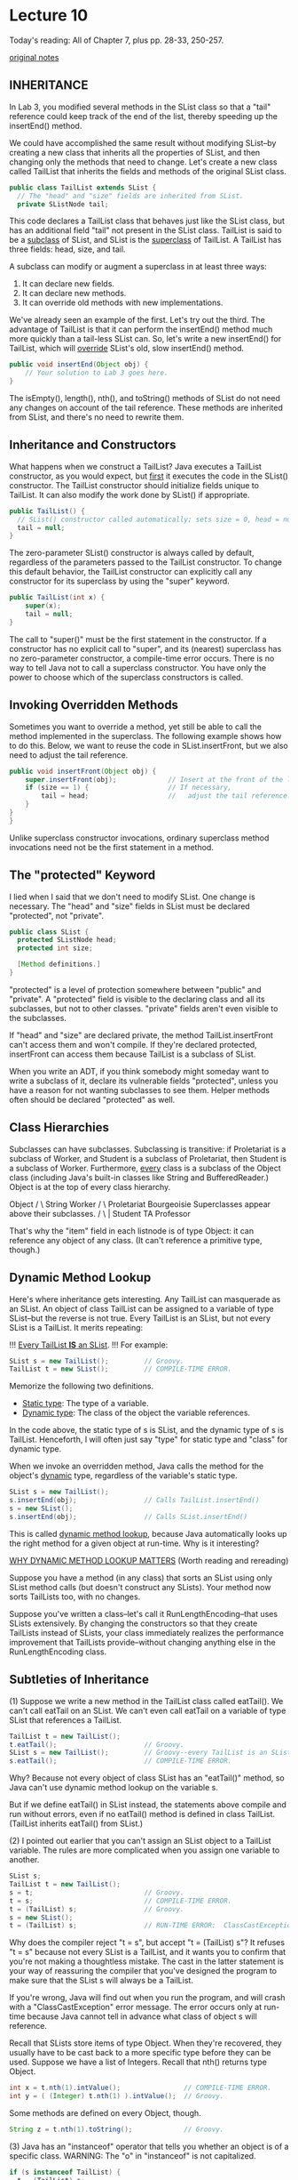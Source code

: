 * Lecture 10
Today's reading:  All of Chapter 7, plus pp. 28-33, 250-257.

[[file:original-notes/10][original notes]]
** INHERITANCE
In Lab 3, you modified several methods in the SList class so that a "tail"
reference could keep track of the end of the list, thereby speeding up the
insertEnd() method.

We could have accomplished the same result without modifying SList--by creating
a new class that inherits all the properties of SList, and then changing only
the methods that need to change.  Let's create a new class called TailList that
inherits the fields and methods of the original SList class.

#+Begin_SRC java
  public class TailList extends SList {
    // The "head" and "size" fields are inherited from SList.
    private SListNode tail;
#+END_SRC

This code declares a TailList class that behaves just like the SList class, but
has an additional field "tail" not present in the SList class.  TailList is
said to be a _subclass_ of SList, and SList is the _superclass_ of TailList.
A TailList has three fields:  head, size, and tail.

A subclass can modify or augment a superclass in at least three ways:
 1.  It can declare new fields.
 2.  It can declare new methods.
 3.  It can override old methods with new implementations.

We've already seen an example of the first.  Let's try out the third.  The
advantage of TailList is that it can perform the insertEnd() method much more
quickly than a tail-less SList can.  So, let's write a new insertEnd() for
TailList, which will _override_ SList's old, slow insertEnd() method.

#+Begin_SRC java
  public void insertEnd(Object obj) {
      // Your solution to Lab 3 goes here.
  }
#+END_SRC

The isEmpty(), length(), nth(), and toString() methods of SList do not need any
changes on account of the tail reference.  These methods are inherited from
SList, and there's no need to rewrite them.

** Inheritance and Constructors
What happens when we construct a TailList?  Java executes a TailList
constructor, as you would expect, but _first_ it executes the code in the
SList() constructor.  The TailList constructor should initialize fields unique
to TailList.  It can also modify the work done by SList() if appropriate.

#+Begin_SRC java
    public TailList() {
      // SList() constructor called automatically; sets size = 0, head = null
      tail = null;
    }
#+END_SRC

The zero-parameter SList() constructor is always called by default, regardless
of the parameters passed to the TailList constructor.  To change this default
behavior, the TailList constructor can explicitly call any constructor for its
superclass by using the "super" keyword.

#+Begin_SRC java
  public TailList(int x) {
      super(x);
      tail = null;
  }
#+END_SRC

The call to "super()" must be the first statement in the constructor.  If a
constructor has no explicit call to "super", and its (nearest) superclass has
no zero-parameter constructor, a compile-time error occurs.  There is no way to
tell Java not to call a superclass constructor.  You have only the power to
choose which of the superclass constructors is called.

** Invoking Overridden Methods
Sometimes you want to override a method, yet still be able to call the method
implemented in the superclass.  The following example shows how to do this.
Below, we want to reuse the code in SList.insertFront, but we also need to
adjust the tail reference.

#+Begin_SRC java
  public void insertFront(Object obj) {
      super.insertFront(obj);             // Insert at the front of the list.
      if (size == 1) {                    // If necessary,
          tail = head;                    //   adjust the tail reference.
      }
  }
  }
#+END_SRC

Unlike superclass constructor invocations, ordinary superclass method
invocations need not be the first statement in a method.

** The "protected" Keyword
I lied when I said that we don't need to modify SList.  One change is
necessary.  The "head" and "size" fields in SList must be declared "protected",
not "private".

#+Begin_SRC java
  public class SList {
    protected SListNode head;
    protected int size;

    [Method definitions.]
  }
#+END_SRC

"protected" is a level of protection somewhere between "public" and "private".
A "protected" field is visible to the declaring class and all its subclasses,
but not to other classes.  "private" fields aren't even visible to the
subclasses.

If "head" and "size" are declared private, the method TailList.insertFront
can't access them and won't compile.  If they're declared protected,
insertFront can access them because TailList is a subclass of SList.

When you write an ADT, if you think somebody might someday want to write a
subclass of it, declare its vulnerable fields "protected", unless you have a
reason for not wanting subclasses to see them.  Helper methods often should be
declared "protected" as well.

** Class Hierarchies
Subclasses can have subclasses.  Subclassing is transitive:  if Proletariat is
a subclass of Worker, and Student is a subclass of Proletariat, then Student is
a subclass of Worker.  Furthermore, _every_ class is a subclass of the Object
class (including Java's built-in classes like String and BufferedReader.)
Object is at the top of every class hierarchy.

#+begin_ditaa ditaa-images/img1
          Object
          /    \
      String  Worker
             /      \
    Proletariat  Bourgeoisie        Superclasses appear above their subclasses.
       /     \       |
    Student  TA   Professor
#+end_ditaa

That's why the "item" field in each listnode is of type Object:  it can
reference any object of any class.  (It can't reference a primitive type,
though.)

** Dynamic Method Lookup
Here's where inheritance gets interesting.  Any TailList can masquerade as an
SList.  An object of class TailList can be assigned to a variable of type
SList--but the reverse is not true.  Every TailList is an SList, but not every
SList is a TailList.  It merits repeating:

 !!!  _Every TailList *IS* an SList_. !!!   For example:

#+Begin_SRC java
  SList s = new TailList();         // Groovy.
  TailList t = new SList();         // COMPILE-TIME ERROR.
#+END_SRC

Memorize the following two definitions.
  - _Static type_:  The type of a variable.
  - _Dynamic type_:  The class of the object the variable references.

In the code above, the static type of s is SList, and the dynamic type of s is
TailList.  Henceforth, I will often just say "type" for static type and "class"
for dynamic type.

When we invoke an overridden method, Java calls the method for the object's
_dynamic_ type, regardless of the variable's static type.

#+Begin_SRC java
  SList s = new TailList();
  s.insertEnd(obj);                 // Calls TailList.insertEnd()
  s = new SList();
  s.insertEnd(obj);                 // Calls SList.insertEnd()
#+END_SRC

This is called _dynamic method lookup_, because Java automatically looks up the
right method for a given object at run-time.  Why is it interesting?

_WHY DYNAMIC METHOD LOOKUP MATTERS_    (Worth reading and rereading)
                                                                           
Suppose you have a method (in any class) that sorts an SList using only    
SList method calls (but doesn't construct any SLists).  Your method now    
sorts TailLists too, with no changes.                                      
                                                                           
Suppose you've written a class--let's call it RunLengthEncoding--that uses 
SLists extensively.  By changing the constructors so that they create      
TailLists instead of SLists, your class immediately realizes the           
performance improvement that TailLists provide--without changing anything  
else in the RunLengthEncoding class.                                       

** Subtleties of Inheritance
(1)  Suppose we write a new method in the TailList class called eatTail().  We
can't call eatTail on an SList.  We can't even call eatTail on a variable of
type SList that references a TailList.

#+Begin_SRC java
  TailList t = new TailList();
  t.eatTail();                      // Groovy.
  SList s = new TailList();         // Groovy--every TailList is an SList.
  s.eatTail();                      // COMPILE-TIME ERROR.
#+END_SRC

Why?  Because not every object of class SList has an "eatTail()" method, so
Java can't use dynamic method lookup on the variable s.

But if we define eatTail() in SList instead, the statements above compile and
run without errors, even if no eatTail() method is defined in class TailList.
(TailList inherits eatTail() from SList.)

(2)  I pointed out earlier that you can't assign an SList object to a TailList
variable.  The rules are more complicated when you assign one variable to
another.

#+Begin_SRC java
  SList s;
  TailList t = new TailList();
  s = t;                            // Groovy.
  t = s;                            // COMPILE-TIME ERROR.
  t = (TailList) s;                 // Groovy.
  s = new SList();
  t = (TailList) s;                 // RUN-TIME ERROR:  ClassCastException.
#+END_SRC

Why does the compiler reject "t = s", but accept "t = (TailList) s"?  It
refuses "t = s" because not every SList is a TailList, and it wants you to
confirm that you're not making a thoughtless mistake.  The cast in the latter
statement is your way of reassuring the compiler that you've designed the
program to make sure that the SList s will always be a TailList.

If you're wrong, Java will find out when you run the program, and will crash
with a "ClassCastException" error message.  The error occurs only at run-time
because Java cannot tell in advance what class of object s will reference.

Recall that SLists store items of type Object.  When they're recovered, they
usually have to be cast back to a more specific type before they can be used.
Suppose we have a list of Integers.  Recall that nth() returns type Object.

#+Begin_SRC java
  int x = t.nth(1).intValue();                // COMPILE-TIME ERROR.
  int y = ( (Integer) t.nth(1) ).intValue();  // Groovy.
#+END_SRC

Some methods are defined on every Object, though.

#+Begin_SRC java
  String z = t.nth(1).toString();             // Groovy.
#+END_SRC

(3)  Java has an "instanceof" operator that tells you whether an object is of
a specific class.  WARNING:  The "o" in "instanceof" is not capitalized.

#+Begin_SRC java
  if (s instanceof TailList) {
    t = (TailList) s;
  }
#+END_SRC

This instanceof operation will return false if s is null or doesn't reference
a TailList.  It returns true if s references a TailList object--even if it's
a subclass of TailList.
